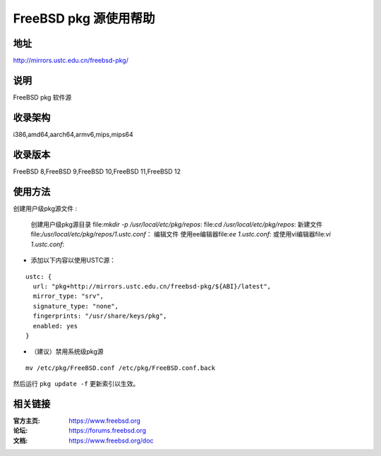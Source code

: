 ========================
FreeBSD pkg 源使用帮助
========================

地址
====

http://mirrors.ustc.edu.cn/freebsd-pkg/

说明
====

FreeBSD pkg 软件源

收录架构
========

i386,amd64,aarch64,armv6,mips,mips64


收录版本
========

FreeBSD 8,FreeBSD 9,FreeBSD 10,FreeBSD 11,FreeBSD 12

使用方法
========
 
 
创建用户级pkg源文件 :

    创建用户级pkg源目录
    file:`mkdir -p /usr/local/etc/pkg/repos`:
    file:`cd /usr/local/etc/pkg/repos`:
    新建文件
    file:`/usr/local/etc/pkg/repos/1.ustc.conf`：
    编辑文件
    使用ee编辑器file:`ee 1.ustc.conf`: 或使用vi编辑器file:`vi 1.ustc.conf`:

* 添加以下内容以使用USTC源：

::

		ustc: {
		  url: "pkg+http://mirrors.ustc.edu.cn/freebsd-pkg/${ABI}/latest",
		  mirror_type: "srv",
		  signature_type: "none",
		  fingerprints: "/usr/share/keys/pkg",
		  enabled: yes
		}
	

* （建议）禁用系统级pkg源

::
	
    mv /etc/pkg/FreeBSD.conf /etc/pkg/FreeBSD.conf.back

 
然后运行 ``pkg update -f`` 更新索引以生效。 



相关链接
========

:官方主页: https://www.freebsd.org
:论坛: https://forums.freebsd.org
:文档: https://www.freebsd.org/doc
